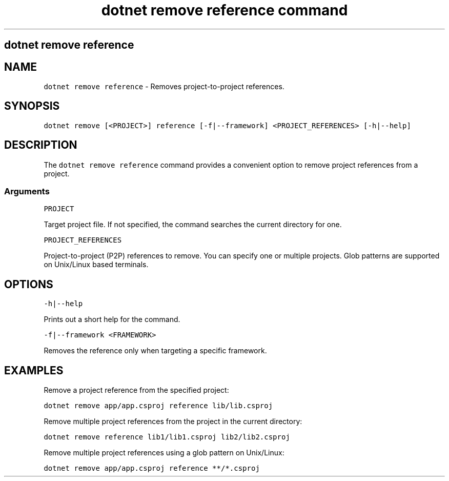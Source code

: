 .\" Automatically generated by Pandoc 2.7.2
.\"
.TH "dotnet remove reference command" "1" "" "" ".NET Core"
.hy
.SH dotnet remove reference
.PP
.SH NAME
.PP
\f[C]dotnet remove reference\f[R] - Removes project-to-project references.
.SH SYNOPSIS
.PP
\f[C]dotnet remove [<PROJECT>] reference [-f|--framework] <PROJECT_REFERENCES> [-h|--help]\f[R]
.SH DESCRIPTION
.PP
The \f[C]dotnet remove reference\f[R] command provides a convenient option to remove project references from a project.
.SS Arguments
.PP
\f[C]PROJECT\f[R]
.PP
Target project file.
If not specified, the command searches the current directory for one.
.PP
\f[C]PROJECT_REFERENCES\f[R]
.PP
Project-to-project (P2P) references to remove.
You can specify one or multiple projects.
Glob patterns are supported on Unix/Linux based terminals.
.SH OPTIONS
.PP
\f[C]-h|--help\f[R]
.PP
Prints out a short help for the command.
.PP
\f[C]-f|--framework <FRAMEWORK>\f[R]
.PP
Removes the reference only when targeting a specific framework.
.SH EXAMPLES
.PP
Remove a project reference from the specified project:
.PP
\f[C]dotnet remove app/app.csproj reference lib/lib.csproj\f[R]
.PP
Remove multiple project references from the project in the current directory:
.PP
\f[C]dotnet remove reference lib1/lib1.csproj lib2/lib2.csproj\f[R]
.PP
Remove multiple project references using a glob pattern on Unix/Linux:
.PP
\f[C]dotnet remove app/app.csproj reference **/*.csproj\f[R]

